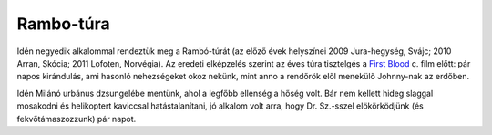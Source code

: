 Rambo-túra
==========

Idén negyedik alkalommal rendeztük meg a Rambó-túrát (az előző évek
helyszínei 2009 Jura-hegység, Svájc; 2010 Arran, Skócia; 2011 Lofoten,
Norvégia).  Az eredeti elképzelés szerint az éves túra tisztelgés a `First
Blood <http://www.imdb.com/title/tt0083944/>`_ c. film előtt: pár napos
kirándulás, ami hasonló nehezségeket okoz nekünk, mint anno a rendőrök elől
menekülő Johnny-nak az erdőben.

Idén Milánó urbánus dzsungelébe mentünk, ahol a legfőbb ellenség a hőség
volt. Bár nem kellett hideg slaggal mosakodni és helikoptert kaviccsal
hatástalanítani, jó alkalom volt arra, hogy Dr. Sz.-sszel elökörködjünk (és
fekvőtámaszozzunk) pár napot.
